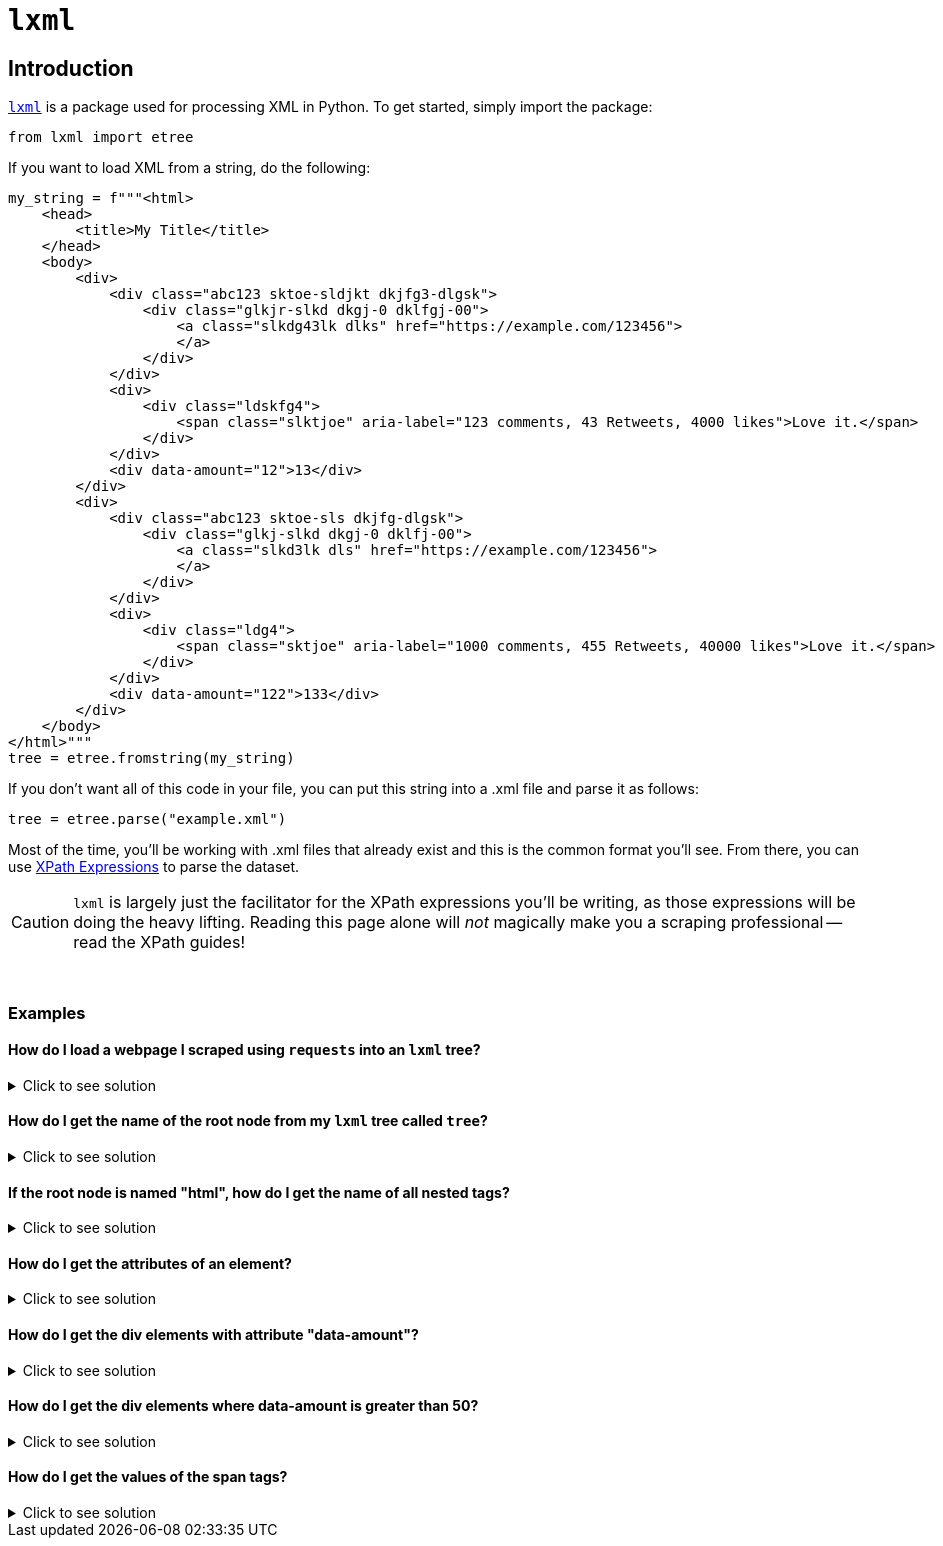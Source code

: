 =  `lxml`

== Introduction

https://lxml.de/[`lxml`] is a package used for processing XML in Python. To get started, simply import the package:

[source,python]
----
from lxml import etree
----

If you want to load XML from a string, do the following:

[source,python]
----
my_string = f"""<html>
    <head>
        <title>My Title</title>
    </head>
    <body>
        <div>
            <div class="abc123 sktoe-sldjkt dkjfg3-dlgsk">
                <div class="glkjr-slkd dkgj-0 dklfgj-00">
                    <a class="slkdg43lk dlks" href="https://example.com/123456">
                    </a>
                </div>
            </div>
            <div>
                <div class="ldskfg4">
                    <span class="slktjoe" aria-label="123 comments, 43 Retweets, 4000 likes">Love it.</span>
                </div>
            </div>
            <div data-amount="12">13</div>
        </div>
        <div>
            <div class="abc123 sktoe-sls dkjfg-dlgsk">
                <div class="glkj-slkd dkgj-0 dklfj-00">
                    <a class="slkd3lk dls" href="https://example.com/123456">
                    </a>
                </div>
            </div>
            <div>
                <div class="ldg4">
                    <span class="sktjoe" aria-label="1000 comments, 455 Retweets, 40000 likes">Love it.</span>
                </div>
            </div>
            <div data-amount="122">133</div>
        </div>
    </body>
</html>"""
tree = etree.fromstring(my_string)
----

If you don't want all of this code in your file, you can put this string into a .xml file and parse it as follows:

[source,python]
----
tree = etree.parse("example.xml")
----

Most of the time, you'll be working with .xml files that already exist and this is the common format you'll see. From there, you can use https://www.tutorialspoint.com/xpath/xpath_expression.htm[XPath Expressions] to parse the dataset.

[CAUTION]
====
`lxml` is largely just the facilitator for the XPath expressions you'll be writing, as those expressions will be doing the heavy lifting. Reading this page alone will _not_ magically make you a scraping professional -- read the XPath guides!
====

{sp}+

=== Examples

==== How do I load a webpage I scraped using `requests` into an `lxml` tree?

.Click to see solution
[%collapsible]
====
[source,python]
----
import requests
import lxml.html

# note that without this header, a website may give you a puzzle to solve
my_headers = {'User-Agent': 'Mozilla/5.0'}

# scrape the webpage
response = requests.get("https://www.reddit.com/r/puppies/", headers=my_headers)

# load the webpage into an lxml tree
tree = lxml.html.fromstring(response.text)
----
====

==== How do I get the name of the root node from my `lxml` tree called `tree`?

.Click to see solution
[%collapsible]
====
[source,python]
----
# remember "/" gets the node starting at the root node and "*" is a
# wildcard that means "anything"
tree.xpath("/*")[0].tag
----
----
'html'
----
====

==== If the root node is named "html", how do I get the name of all nested tags?

.Click to see solution
[%collapsible]
====
[source,python]
----
list_of_tags = [x.tag for x in tree.xpath("/html/*")]
print(list_of_tags)

# remember, this syntax is list comprehension.
# It is essentially a nice short-hand way of writing a loop in Python.
----
----
['head', 'body']
----
====

==== How do I get the attributes of an element?

.Click to see solution
[%collapsible]
====
[source,python]
----
import pandas as pd

# as you can see, this prints the attributes in a dict-like object for each div element
# in the node. 
for element in tree.xpath("//div"):
  print(element.attrib)
----
----
{}
{'class': 'abc123 sktoe-sldjkt dkjfg3-dlgsk'}
{'class': 'glkjr-slkd dkgj-0 dklfgj-00'}
{}
{'class': 'ldskfg4'}
{'data-amount': '12'}
{}
{'class': 'abc123 sktoe-sls dkjfg-dlgsk'}
{'class': 'glkj-slkd dkgj-0 dklfj-00'}
{}
{'class': 'ldg4'}
{'data-amount': '122'}
----

The output looks much like a dictionary. We can turn the attributes of an element into a Pandas DataFrame if that's easier for our analysis.

[source,python]
----
list_of_dicts = []

# adding `dict` before element.attrib is important here.
# Failing to add it results in an incorrect DataFrame
for element in tree.xpath("//div"):
  list_of_dicts.append(dict(element.attrib))

myDF = pd.DataFrame(list_of_dicts)
myDF.head(10)
----
----
                               class  data-amount
0                                NaN          NaN
1   abc123 sktoe-sldjkt dkjfg3-dlgsk          NaN
2        glkjr-slkd dkgj-0 dklfgj-00          NaN
3                                NaN          NaN
4                            ldskfg4          NaN
5                                NaN           12
6                                NaN          NaN
7       abc123 sktoe-sls dkjfg-dlgsk          NaN
8          glkj-slkd dkgj-0 dklfj-00          NaN
9                                NaN          NaN
----
====

==== How do I get the div elements with attribute "data-amount"?

.Click to see solution
[%collapsible]
====
[source,python]
----
for element in tree.xpath("//div[@data-amount]"):
  print(element.attrib)
----
----
{'data-amount': '12'}
{'data-amount': '122'}
----
====

==== How do I get the div elements where data-amount is greater than 50?

.Click to see solution
[%collapsible]
====
[source,python]
----
for element in tree.xpath("//div[@data-amount > 50]"):
  print(element.attrib)
----
----
{'data-amount': '122'}
----
====

==== How do I get the values of the span tags?

.Click to see solution
[%collapsible]
====
[source,python]
----
for element in tree.xpath("//span"):
  print(element.text)
----
----
Love it.
Love it.
----
====